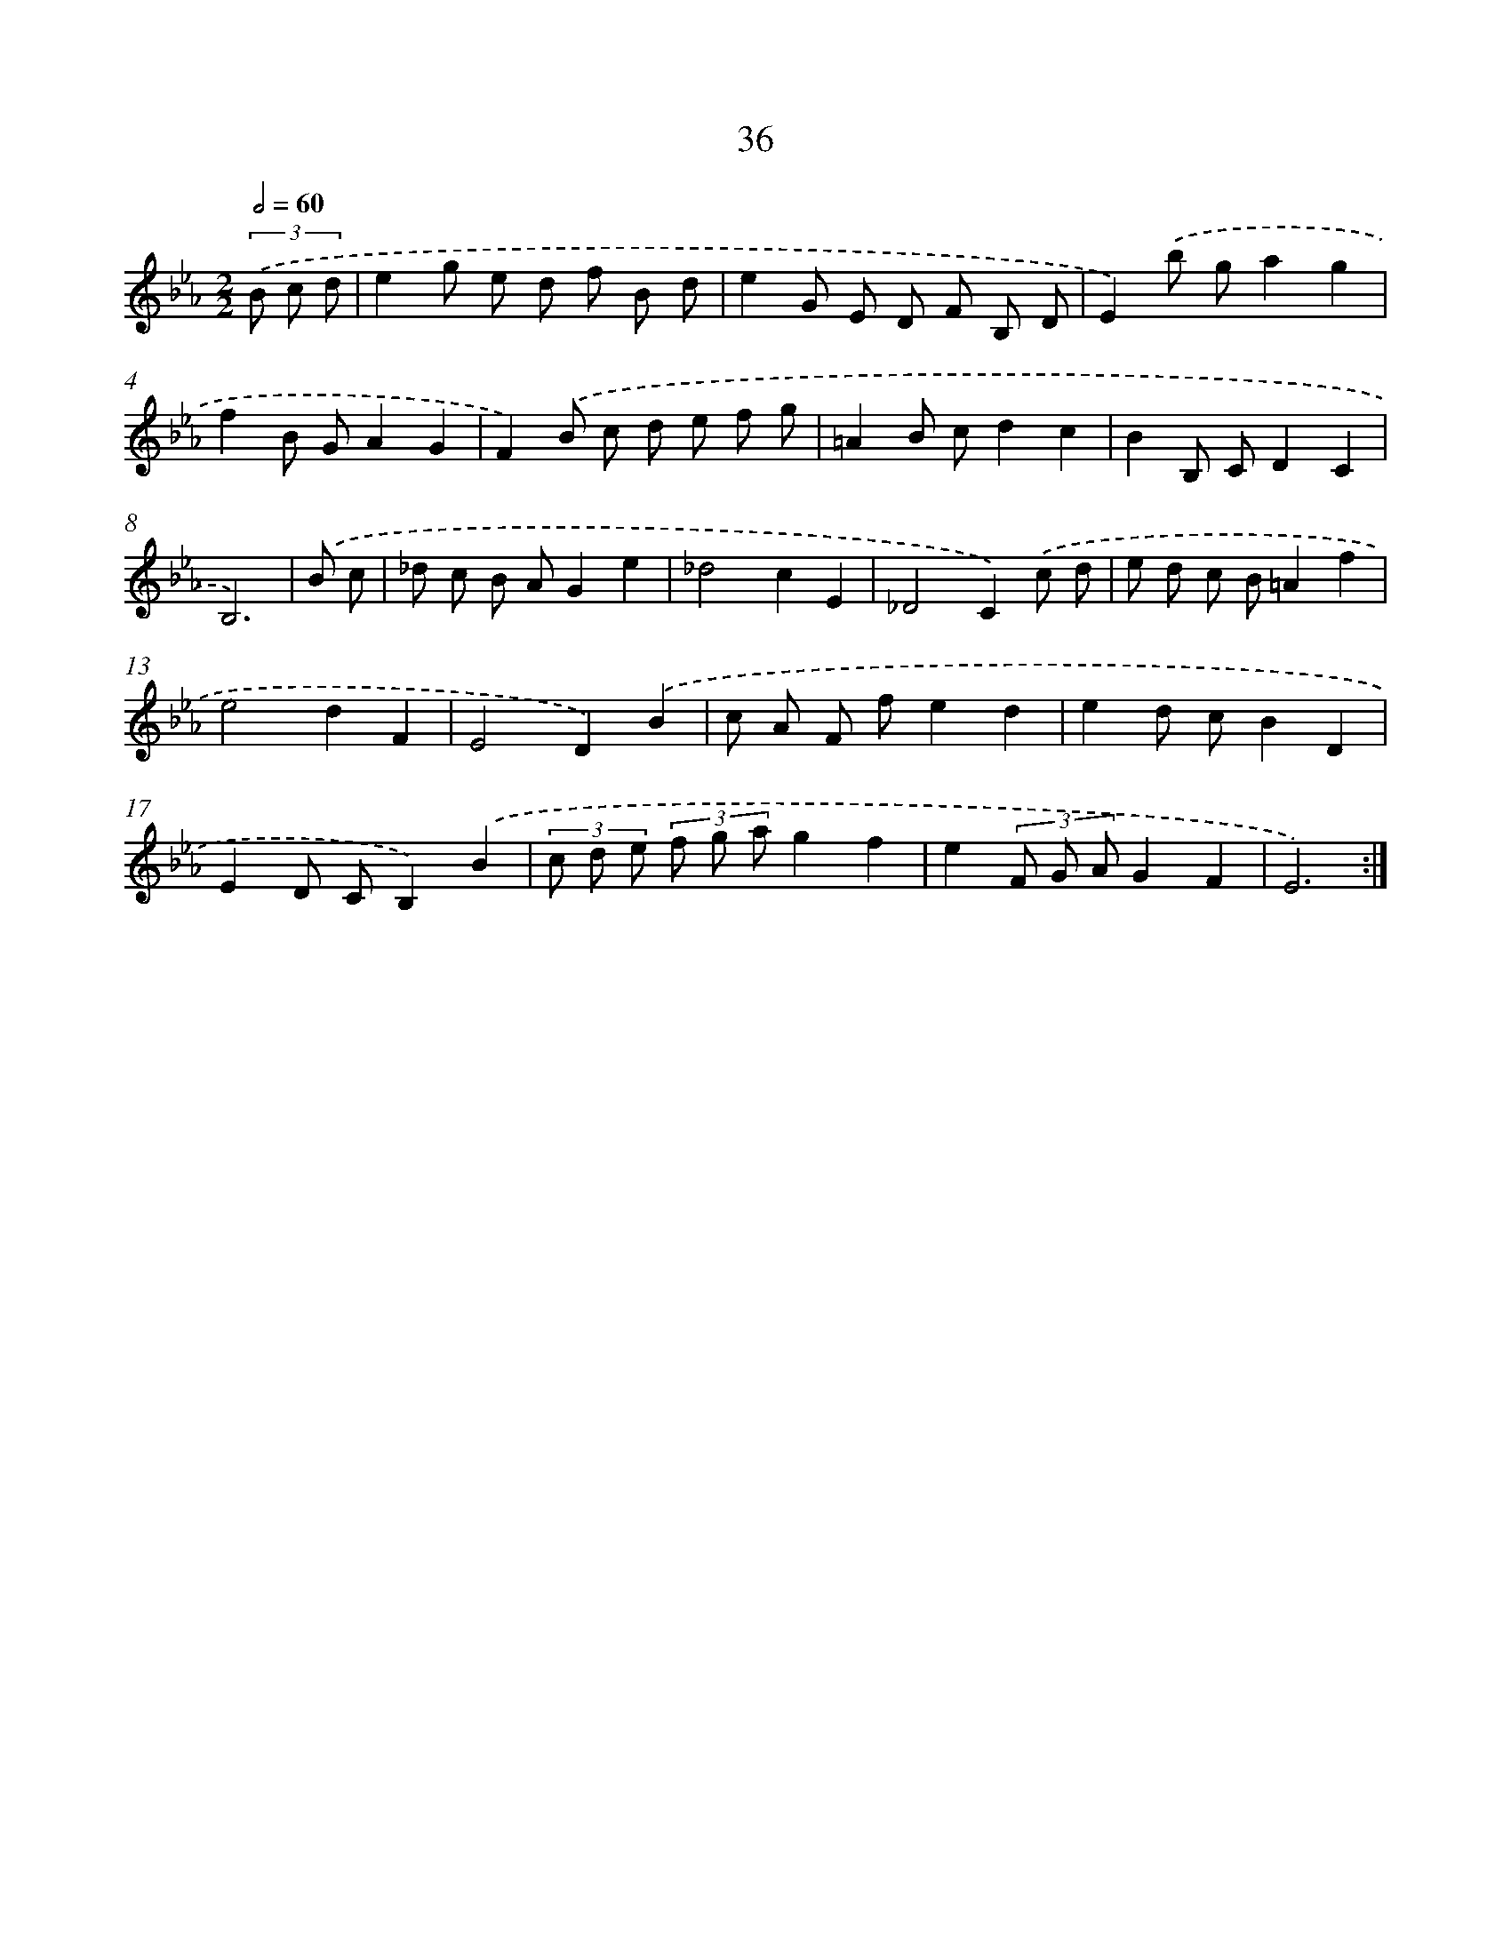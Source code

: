 X: 6245
T: 36
%%abc-version 2.0
%%abcx-abcm2ps-target-version 5.9.1 (29 Sep 2008)
%%abc-creator hum2abc beta
%%abcx-conversion-date 2018/11/01 14:36:26
%%humdrum-veritas 2501072427
%%humdrum-veritas-data 3179148901
%%continueall 1
%%barnumbers 0
L: 1/8
M: 2/2
Q: 1/2=60
K: Eb clef=treble
(3.('B c d [I:setbarnb 1]|
e2g e d f B d |
e2G E D F B, D |
E2).('b ga2g2 |
f2B GA2G2 |
F2).('B c d e f g |
=A2B cd2c2 |
B2B, CD2C2 |
B,6) |
.('B c [I:setbarnb 9]|
_d c B AG2e2 |
_d4c2E2 |
_D4C2).('c d |
e d c B=A2f2 |
e4d2F2 |
E4D2).('B2 |
c A F fe2d2 |
e2d cB2D2 |
E2D CB,2).('B2 |
(3c d e (3f g ag2f2 |
e2(3F G AG2F2 |
E6) :|]
